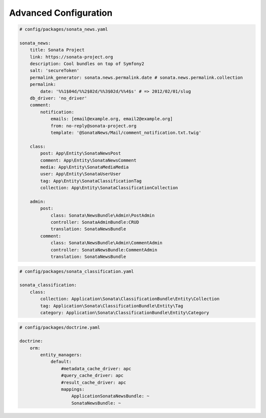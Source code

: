 Advanced Configuration
======================

.. code-block:: yaml

    # config/packages/sonata_news.yaml

    sonata_news:
        title: Sonata Project
        link: https://sonata-project.org
        description: Cool bundles on top of Symfony2
        salt: 'secureToken'
        permalink_generator: sonata.news.permalink.date # sonata.news.permalink.collection
        permalink:
            date: '%%1$04d/%%2$02d/%%3$02d/%%4$s' # => 2012/02/01/slug
        db_driver: 'no_driver'
        comment:
            notification:
                emails: [email@example.org, email2@example.org]
                from: no-reply@sonata-project.org
                template: '@SonataNews/Mail/comment_notification.txt.twig'

        class:
            post: App\Entity\SonataNewsPost
            comment: App\Entity\SonataNewsComment
            media: App\Entity\SonataMediaMedia
            user: App\Entity\SonataUserUser
            tag: App\Entity\SonataClassificationTag
            collection: App\Entity\SonataClassificationCollection

        admin:
            post:
                class: Sonata\NewsBundle\Admin\PostAdmin
                controller: SonataAdminBundle:CRUD
                translation: SonataNewsBundle
            comment:
                class: Sonata\NewsBundle\Admin\CommentAdmin
                controller: SonataNewsBundle:CommentAdmin
                translation: SonataNewsBundle

.. code-block:: yaml

    # config/packages/sonata_classification.yaml

    sonata_classification:
        class:
            collection: Application\Sonata\ClassificationBundle\Entity\Collection
            tag: Application\Sonata\ClassificationBundle\Entity\Tag
            category: Application\Sonata\ClassificationBundle\Entity\Category

.. code-block:: yaml

    # config/packages/doctrine.yaml

    doctrine:
        orm:
            entity_managers:
                default:
                    #metadata_cache_driver: apc
                    #query_cache_driver: apc
                    #result_cache_driver: apc
                    mappings:
                        ApplicationSonataNewsBundle: ~
                        SonataNewsBundle: ~
